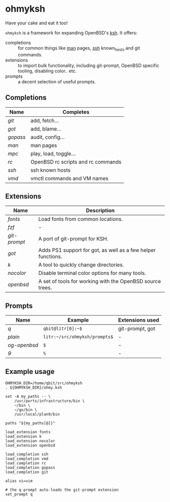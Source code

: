 * ohmyksh

Have your cake and eat it too!

~ohmyksh~ is a framework for expanding OpenBSD's [[https://man.openbsd.org/ksh][ksh]]. It offers:

- completions :: for common things like [[https://man.openbsd.org/man][man]] pages, [[https://man.openbsd.org/ssh][ssh]] known_hosts and git
  commands.
- extensions :: to import bulk functionality, including git-prompt, OpenBSD
  specific tooling, disabling color.. etc. 
- prompts :: a decent selection of useful prompts.

** Completions

| Name   | Completes                          |
|--------+------------------------------------|
| [[completions/git.org][git]]    | add, fetch...                      |
| [[completions/got.org][got]]    | add, blame...                      |
| [[completions/gopass.org][gopass]] | audit, config...                   |
| [[completions/man.org][man]]    | man pages                          |
| [[completions/mpc.org][mpc]]    | play, load, toggle...              |
| [[completions/rc.org][rc]]     | OpenBSD rc scripts and rc commands |
| [[completions/ssh.org][ssh]]    | ssh known hosts                    |
| [[completions/vmd.org][vmd]]    | vmctl commands and VM names        |

** Extensions

| Name       | Description                                                  |
|------------+--------------------------------------------------------------|
| [[extensions/fonts.org][fonts]]      | Load fonts from common locations.                            |
| [[extensions/fzf.org][fzf]]        | -                                                            |
| [[extensions/git-prompt.org][git-prompt]] | A port of git-prompt for KSH.                                |
| [[extensions/got.org][got]]        | Adds PS1 support for got, as well as a few helper functions. |
| [[extensions/k.org][k]]          | A tool to quickly change directories.                        |
| [[extensions/nocolor.org][nocolor]]    | Disable terminal color options for many tools.               |
| [[extensions/openbsd.org][openbsd]]    | A set of tools for working with the OpenBSD source trees.    |


** Prompts

| Name       | Example                        | Extensions used |
|------------+--------------------------------+-----------------|
| [[prompts/q.org][q]]          | ~qbit@litr[0]:~$~              | git-prompt, got |
| [[prompts/plain.org][plain]]      | ~litr:~/src/ohmyksh/prompts$~ | -               |
| [[prompts/og-openbsd.org][og-openbsd]] | ~$~                            | -               |
| [[prompts/9.org][9]]          | ~%~                            | -               |

** Example usage

#+begin_src shell
OHMYKSH_DIR=/home/qbit/src/ohmyksh
. ${OHMYKSH_DIR}/ohmy.ksh

set -A my_paths -- \
	/usr/ports/infrastructure/bin \
	~/bin \
	~/go/bin \
	/usr/local/plan9/bin

paths "${my_paths[@]}"

load_extension fonts
load_extension k
load_extension nocolor
load_extension openbsd

load_completion ssh
load_completion vmd
load_completion rc
load_completion gopass
load_completion git

alias vi=vim

# the q prompt auto-loads the git-prompt extension
set_prompt q
#+end_src
